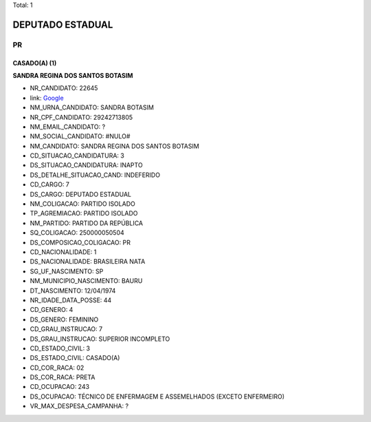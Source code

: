 Total: 1

DEPUTADO ESTADUAL
=================

PR
--

CASADO(A) (1)
.............

**SANDRA REGINA DOS SANTOS BOTASIM**

- NR_CANDIDATO: 22645
- link: `Google <https://www.google.com/search?q=SANDRA+REGINA+DOS+SANTOS+BOTASIM>`_
- NM_URNA_CANDIDATO: SANDRA BOTASIM
- NR_CPF_CANDIDATO: 29242713805
- NM_EMAIL_CANDIDATO: ?
- NM_SOCIAL_CANDIDATO: #NULO#
- NM_CANDIDATO: SANDRA REGINA DOS SANTOS BOTASIM
- CD_SITUACAO_CANDIDATURA: 3
- DS_SITUACAO_CANDIDATURA: INAPTO
- DS_DETALHE_SITUACAO_CAND: INDEFERIDO
- CD_CARGO: 7
- DS_CARGO: DEPUTADO ESTADUAL
- NM_COLIGACAO: PARTIDO ISOLADO
- TP_AGREMIACAO: PARTIDO ISOLADO
- NM_PARTIDO: PARTIDO DA REPÚBLICA
- SQ_COLIGACAO: 250000050504
- DS_COMPOSICAO_COLIGACAO: PR
- CD_NACIONALIDADE: 1
- DS_NACIONALIDADE: BRASILEIRA NATA
- SG_UF_NASCIMENTO: SP
- NM_MUNICIPIO_NASCIMENTO: BAURU
- DT_NASCIMENTO: 12/04/1974
- NR_IDADE_DATA_POSSE: 44
- CD_GENERO: 4
- DS_GENERO: FEMININO
- CD_GRAU_INSTRUCAO: 7
- DS_GRAU_INSTRUCAO: SUPERIOR INCOMPLETO
- CD_ESTADO_CIVIL: 3
- DS_ESTADO_CIVIL: CASADO(A)
- CD_COR_RACA: 02
- DS_COR_RACA: PRETA
- CD_OCUPACAO: 243
- DS_OCUPACAO: TÉCNICO DE ENFERMAGEM E ASSEMELHADOS (EXCETO ENFERMEIRO)
- VR_MAX_DESPESA_CAMPANHA: ?


